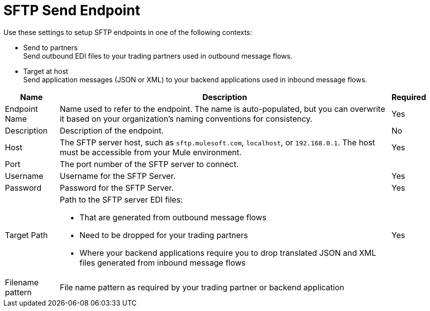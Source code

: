 = SFTP Send Endpoint

Use these settings to setup SFTP endpoints in one of the following contexts:

* Send to partners +
Send outbound EDI files to your trading partners used in outbound message flows.
* Target at host +
Send application messages (JSON or XML) to your backend applications used in inbound message flows.

[%header%autowidth.spread]
|===
|Name |Description | Required
|Endpoint Name 
| Name used to refer to the endpoint. The name is auto-populated, but you can overwrite it based on your organization’s naming conventions for consistency.
| Yes

|Description
| Description of the endpoint.
| No

|Host
| The SFTP server host, such as `sftp.mulesoft.com`, `localhost`, or `192.168.0.1`. The host must be accessible from your Mule environment.
|Yes

|Port
|The port number of the SFTP server to connect.
|

|Username
|Username for the SFTP Server.
|Yes

|Password
|Password for the SFTP Server.
|Yes

|Target Path
a|Path to the SFTP server EDI files:

* That are generated from outbound message flows
* Need to be dropped for your trading partners
* Where your backend applications require you to drop translated JSON and XML files generated from inbound message flows
|Yes

|Filename pattern
|File name pattern as required by your trading partner or backend application
|
|===
